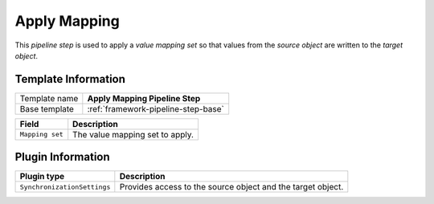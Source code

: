 .. _framework-pipeline-step-apply-mapping:

Apply Mapping
=============================

This *pipeline step* is used to apply a *value mapping set* so that 
values from the *source object* are written to the *target object*.

Template Information
-----------------------------

+-----------------+-----------------------------------------------------------+
| Template name   | **Apply Mapping Pipeline Step**                           |
+-----------------+-----------------------------------------------------------+
| Base template   | :ref:`framework-pipeline-step-base`                       |
+-----------------+-----------------------------------------------------------+

+-----------------------------------------------+-----------------------------------------------------------+
| Field                                         | Description                                               |
+===============================================+===========================================================+
| ``Mapping set``                               | The value mapping set to apply.                           |
+-----------------------------------------------+-----------------------------------------------------------+

Plugin Information
-----------------------------

+-----------------------------+-------------------------------------------------------------------+
| Plugin type                 | Description                                                       |
+=============================+===================================================================+
| ``SynchronizationSettings`` | Provides access to the source object and the target object.       |
+-----------------------------+-------------------------------------------------------------------+
